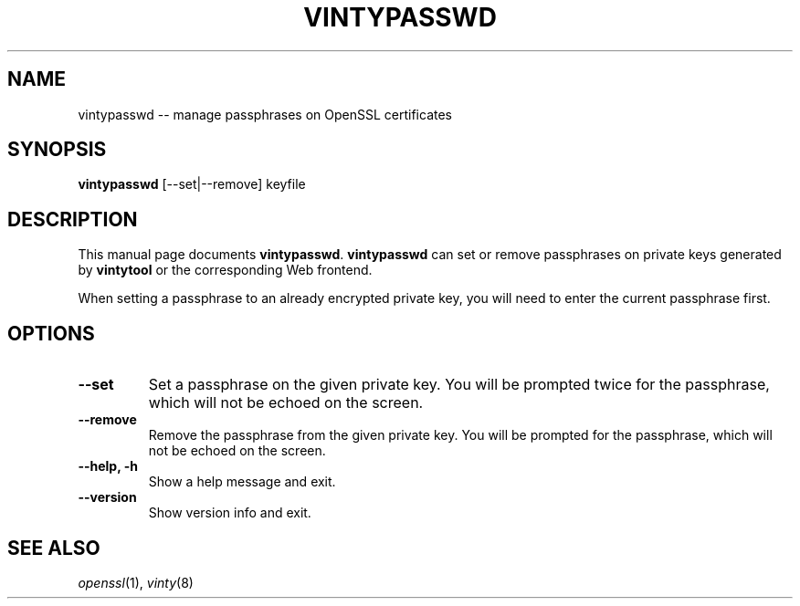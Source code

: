 .TH "VINTYPASSWD" "1"
.SH "NAME"
vintypasswd \-\- manage passphrases on OpenSSL certificates
.SH "SYNOPSIS"
.B vintypasswd
[\-\-set|\-\-remove]
keyfile
.SH "DESCRIPTION"
This manual page documents
.BR vintypasswd .
.B vintypasswd
can set or remove passphrases on private keys generated by
.BR vintytool
or the corresponding Web frontend.
.PP
When setting a passphrase to an already encrypted private key,
you will need to enter the current passphrase first.
.SH OPTIONS
.TP
.B \-\-set
Set a passphrase on the given private key. You will be prompted twice
for the passphrase, which will not be echoed on the screen.
.TP
.B \-\-remove
Remove the passphrase from the given private key. You will be prompted
for the passphrase, which will not be echoed on the screen.
.TP
.B \-\-help, \-h
Show a help message and exit.
.TP
.B \-\-version
Show version info and exit.
.SH "SEE ALSO"
\fIopenssl\fR\|(1), \fIvinty\fR\|(8)
